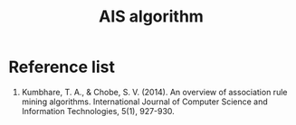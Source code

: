 :PROPERTIES:
:ID:       3f4435db-dd60-40e5-b9b1-57473da353e6
:END:
#+title: AIS algorithm

* Reference list
1. Kumbhare, T. A., & Chobe, S. V. (2014). An overview of association rule mining algorithms. International Journal of Computer Science and Information Technologies, 5(1), 927-930.
